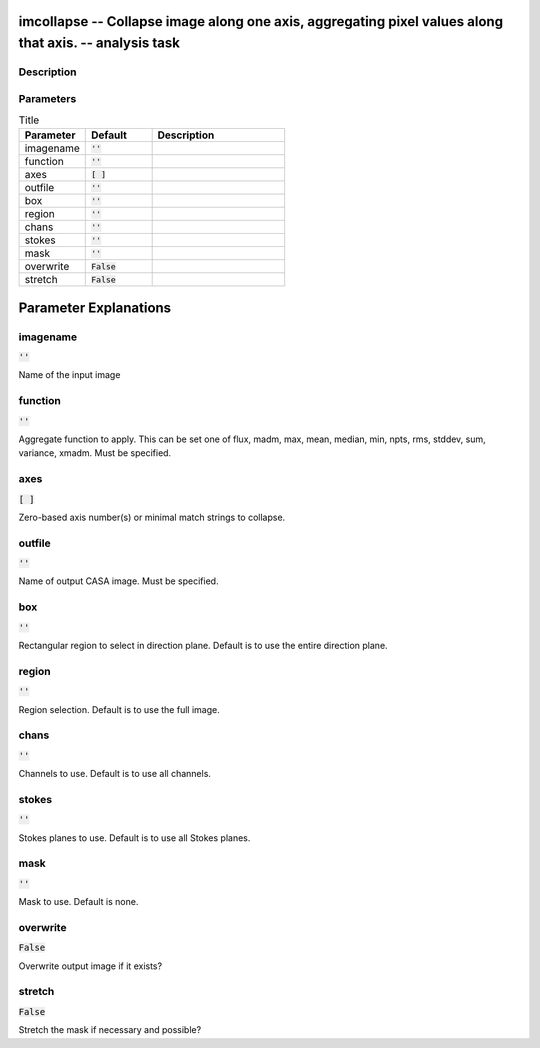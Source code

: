 imcollapse -- Collapse image along one axis, aggregating pixel values along that axis. -- analysis task
=======================================

Description
---------------------------------------



Parameters
---------------------------------------

.. list-table:: Title
   :widths: 25 25 50 
   :header-rows: 1
   
   * - Parameter
     - Default
     - Description
   * - imagename
     - :code:`''`
     - 
   * - function
     - :code:`''`
     - 
   * - axes
     - :code:`[ ]`
     - 
   * - outfile
     - :code:`''`
     - 
   * - box
     - :code:`''`
     - 
   * - region
     - :code:`''`
     - 
   * - chans
     - :code:`''`
     - 
   * - stokes
     - :code:`''`
     - 
   * - mask
     - :code:`''`
     - 
   * - overwrite
     - :code:`False`
     - 
   * - stretch
     - :code:`False`
     - 


Parameter Explanations
=======================================



imagename
---------------------------------------

:code:`''`

Name of the input image


function
---------------------------------------

:code:`''`

Aggregate function to apply. This can be set one of flux, madm, max, mean, median, min, npts, rms, stddev, sum, variance, xmadm. Must be specified.


axes
---------------------------------------

:code:`[ ]`

Zero-based axis number(s) or minimal match strings to collapse.


outfile
---------------------------------------

:code:`''`

Name of output CASA image. Must be specified.


box
---------------------------------------

:code:`''`

Rectangular region to select in direction plane. Default is to use the entire direction plane.


region
---------------------------------------

:code:`''`

Region selection. Default is to use the full image.


chans
---------------------------------------

:code:`''`

Channels to use. Default is to use all channels.


stokes
---------------------------------------

:code:`''`

Stokes planes to use. Default is to use all Stokes planes.


mask
---------------------------------------

:code:`''`

Mask to use. Default is none.


overwrite
---------------------------------------

:code:`False`

Overwrite output image if it exists?


stretch
---------------------------------------

:code:`False`

Stretch the mask if necessary and possible? 




